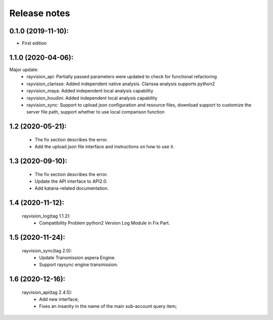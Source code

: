 Release notes
========================

0.1.0 (2019-11-10):
--------------------

- First edition


1.1.0 (2020-04-06):
--------------------

Major update:
    - rayvision_api: Partially passed parameters were updated to check for functional refactoring
    - rayvision_clarisse: Added independent native analysis. Clarissa analysis supports python2
    - rayvision_maya: Added independent local analysis capability
    - rayvision_houdini: Added independent local analysis capability
    - rayvision_sync: Support to upload json configuration and resource files, download support to customize the server file path, support whether to use local comparison function

1.2 (2020-05-21):
--------------------
    - The fix section describes the error.
    - Add the upload json file interface and instructions on how to use it.

1.3 (2020-09-10):
--------------------
   - The fix section describes the error.
   - Update the API interface to API2.0.
   - Add katana-related documentation.

1.4 (2020-11-12):
-----------------------
   rayvision_log(tag 1.1.2):
     - Compatibility Problem python2 Version Log Module in Fix Part.

1.5 (2020-11-24):
-----------------------------
   rayvision_sync(tag 2.0):
     - Update Transmission aspera Engine.
     - Support raysync engine transmission.

1.6 (2020-12-16):
---------------------------
   rayvision_api(tag 2.4.5):
     - Add new interface;
     - Fixes an insanity in the name of the main sub-account query item;
